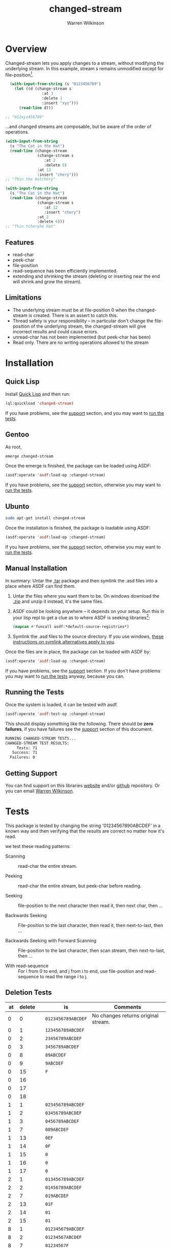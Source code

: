 #+TITLE: changed-stream
#+author: Warren Wilkinson

# Repository: https://github.com/WarrenWilkinson/changed-stream

* Overview 

Changed-stream lets you apply changes to a stream, without modifying the underlying stream.
In this example, stream s remains unmodified except for file-position[fn:: Changed-streams, like regular streams, aren't implicitly thread safe. But also ensure the underlying stream isn't being read concurrently.]. 

#+begin_src lisp
  (with-input-from-string (s "0123456789")
    (let ((d (change-stream s
                :at 3
                :delete 1
                :insert "xyz")))
      (read-line d)))

;; "012xyz456789"
#+end_src

...and changed streams are composable, but be aware of the order of operations. 

#+BEGIN_LATEX
\begin{figure}[htbp]
  \begin{minipage}[b]{0.5\linewidth}
    \centering

#+END_LATEX

#+begin_src lisp
  (with-input-from-string
    (s "The Cat in the Hat")
    (read-line (change-stream 
                (change-stream s
                   :at 2
                   :delete 6)
                :at 12
                :insert "chery")))
  ;; "Thin the Hatchery"
#+end_src

#+BEGIN_LATEX
  \end{minipage}
  \hspace{0.5cm}
  \begin{minipage}[b]{0.5\linewidth}
    \centering
#+END_LATEX

#+begin_src lisp
  (with-input-from-string
    (s "The Cat in the Hat")
    (read-line (change-stream 
                (change-stream s
                   :at 12
                   :insert "chery")
                :at 2
                :delete 6)))
  ;; "Thin tcheryhe Hat"
#+end_src

#+BEGIN_LATEX
  \end{minipage}
\end{figure}
#+END_LATEX

** Features

   * read-char
   * peek-char
   * file-position
   * read-sequence has been efficiently implemented.
   * extending and shrinking the stream (deleting or inserting near the end will shrink and grow the stream).

** Limitations

  * The underlying stream must be at file-position 0 when the changed-stream is created. There is an assert to catch this.
  * Thread safety is your responsibility -- in particular don't change the file-position of the underlying stream, the changed-stream will give incorrect results and could cause errors.
  * unread-char has not been implemented (but peek-char has been)
  * Read only. There are no writing operations allowed to the stream

* Installation
** Quick Lisp

Install [[http://www.quicklisp.org/beta/][Quick Lisp]] and then run:

#+BEGIN_SRC lisp
(ql:quickload 'changed-stream)
#+END_SRC

If you have problems, see the [[#support][support]] section, and you may want to [[#runtests][run the tests]].

** Gentoo

As root, 

#+BEGIN_SRC sh
emerge changed-stream
#+END_SRC

Once the emerge is finished, the package can be loaded using ASDF:
#+BEGIN_SRC lisp
(asdf:operate 'asdf:load-op :changed-stream)
#+END_SRC

If you have problems, see the [[#support][support]] section, otherwise you may want to [[#runtests][run the tests]].

** Ubunto

#+BEGIN_SRC sh
sudo apt-get install changed-stream
#+END_SRC

Once the installation is finished, the package is loadable using ASDF:

#+BEGIN_SRC lisp
(asdf:operate 'asdf:load-op :changed-stream)
#+END_SRC

If you have problems, see the [[#support][support]] section, otherwise you may want to [[#runtests][run the tests]].

** Manual Installation

In summary: Untar the [[https://github.com/WarrenWilkinson/changed-stream/archive/master.tar.gz][.tar]] package and then symlink the .asd files into a place where ASDF can find them. 

  1. Untar the files where you want them to be.  On windows download the [[https://github.com/WarrenWilkinson/changed-stream/archive/master.zip][.zip]] and unzip it instead, it's the same files.
  2. ASDF could be looking anywhere -- it depends on your setup.  Run this in your lisp repl to get a clue
     as to where ASDF is seeking libraries[fn:: you might need to (require 'asdf) before running this example]:

     #+BEGIN_SRC lisp
        (mapcan #'funcall asdf:*default-source-registries*)
     #+END_SRC

  3. Symlink the .asd files to the source directory. If you use windows, [[http://bc.tech.coop/blog/041113.html][these instructions on symlink alternatives apply to you]].

Once the files are in place, the package can be loaded with ASDF by:
#+BEGIN_SRC lisp
(asdf:operate 'asdf:load-op :changed-stream)
#+END_SRC

If you have problems, see the [[#support][support]] section.  If you don't have problems you may want to [[#runtests][run the tests]] anyway, because you can.

** Running the Tests
   :PROPERTIES:
   :CUSTOM-ID:  runtests
   :END:

Once the system is loaded, it can be tested with asdf. 

#+BEGIN_SRC lisp
(asdf:operate 'asdf:test-op :changed-stream)
#+END_SRC

This should display something like the following. There should
be *zero failures*, if you have failures see the [[#support][support]] section
of this document.

#+BEGIN_SRC sh
   RUNNING CHANGED-STREAM TESTS...
   CHANGED-STREAM TEST RESULTS: 
        Tests: 71
      Success: 71
     Failures: 0
#+END_SRC

** Getting Support
   :PROPERTIES:
   :CUSTOM-ID:  support
   :END:

You can find support on this libraries [[http://warrenwilkinson.ca/changed-stream][website]] and/or [[https://github.com/WarrenWilkinson/changed-stream][github]] repository. Or you can email [[mailto:warrenwilkinson@gmail.com][Warren Wilkinson]].

* Tests 

This package is tested by changing the string '01234567890ABCDEF' in a 
known way and then verifying that the results are correct no matter
how it's read.

we test these reading patterns:
 
 * Scanning :: read-char the entire stream.

 * Peeking :: read-char the entire stream, but peek-char before reading.

 * Seeking :: file-position to the next character then read it, then next char, then ...
  
 * Backwards Seeking :: File-position to the last character, then read it, then next-to-last, then ...
 
 * Backwards Seeking with Forward Scanning :: File-position to the last character, then scan stream, then next-to-last, then ...

 * With read-sequence :: For i from 0 to end, and j from i to end, use file-position and read-sequence to read the range i to j.

** Deletion Tests

#+TBL_NAME: identity_test
|------+----------+---+--------------------+-------------------------------------|
| *at* | *delete* |   | *is*               | *Comments*                          |
|------+----------+---+--------------------+-------------------------------------|
|    0 |        0 |   | ~0123456789ABCDEF~ | No changes returns original stream. |
|------+----------+---+--------------------+-------------------------------------|
|    0 |        1 |   | ~123456789ABCDEF~  |                                     |
|    0 |        2 |   | ~23456789ABCDEF~   |                                     |
|    0 |        3 |   | ~3456789ABCDEF~    |                                     |
|    0 |        8 |   | ~89ABCDEF~         |                                     |
|    0 |        9 |   | ~9ABCDEF~          |                                     |
|    0 |       15 |   | ~F~                |                                     |
|    0 |       16 |   |                    |                                     |
|    0 |       17 |   |                    |                                     |
|    0 |       18 |   |                    |                                     |
|------+----------+---+--------------------+-------------------------------------|
|    1 |        1 |   | ~023456789ABCDEF~  |                                     |
|    1 |        2 |   | ~03456789ABCDEF~   |                                     |
|    1 |        3 |   | ~0456789ABCDEF~    |                                     |
|    1 |        7 |   | ~089ABCDEF~        |                                     |
|    1 |       13 |   | ~0EF~              |                                     |
|    1 |       14 |   | ~0F~               |                                     |
|    1 |       15 |   | ~0~                |                                     |
|    1 |       16 |   | ~0~                |                                     |
|    1 |       17 |   | ~0~                |                                     |
|------+----------+---+--------------------+-------------------------------------|
|    2 |        1 |   | ~013456789ABCDEF~  |                                     |
|    2 |        2 |   | ~01456789ABCDEF~   |                                     |
|    2 |        7 |   | ~019ABCDEF~        |                                     |
|    2 |       13 |   | ~01F~              |                                     |
|    2 |       14 |   | ~01~               |                                     |
|    2 |       15 |   | ~01~               |                                     |
|------+----------+---+--------------------+-------------------------------------|
|    8 |        1 |   | ~012345679ABCDEF~  |                                     |
|    8 |        2 |   | ~01234567ABCDEF~   |                                     |
|    8 |        7 |   | ~01234567F~        |                                     |
|    8 |        8 |   | ~01234567~         |                                     |
|    8 |        9 |   | ~01234567~         |                                     |
|------+----------+---+--------------------+-------------------------------------|
|   14 |        1 |   | ~0123456789ABCDF~  |                                     |
|   14 |        2 |   | ~0123456789ABCD~   |                                     |
|   14 |        3 |   | ~0123456789ABCD~   |                                     |
|------+----------+---+--------------------+-------------------------------------|
|   15 |        1 |   | ~0123456789ABCDE~  |                                     |
|   15 |        2 |   | ~0123456789ABCDE~  |                                     |
|------+----------+---+--------------------+-------------------------------------|
|   16 |        1 |   | ~0123456789ABCDEF~ |                                     |
|   16 |        2 |   | ~0123456789ABCDEF~ |                                     |
|------+----------+---+--------------------+-------------------------------------|
|   17 |        1 |   | ~0123456789ABCDEF~ |                                     |
|------+----------+---+--------------------+-------------------------------------|

** Insertion Tests

|------+---+----------------------+--------------------------------------+------------|
| *at* |   | *insert*             | *is*                                 | *Comments* |
|------+---+----------------------+--------------------------------------+------------|
|    0 |   | ~x~                  | ~x0123456789ABCDEF~                  |            |
|    0 |   | ~xy~                 | ~xy0123456789ABCDEF~                 |            |
|    0 |   | ~)!@#$%^&*(abcdef~   | ~)!@#$%^&*(abcdef0123456789ABCDEF~   |            |
|    0 |   | ~)!@#$%^&*(abcdef+~  | ~)!@#$%^&*(abcdef+0123456789ABCDEF~  |            |
|    0 |   | ~)!@#$%^&*(abcdef+-~ | ~)!@#$%^&*(abcdef+-0123456789ABCDEF~ |            |
|------+---+----------------------+--------------------------------------+------------|
|    1 |   | ~x~                  | ~0x123456789ABCDEF~                  |            |
|    1 |   | ~xy~                 | ~0xy123456789ABCDEF~                 |            |
|    1 |   | ~)!@#$%^&*(abcdef~   | ~0)!@#$%^&*(abcdef123456789ABCDEF~   |            |
|    1 |   | ~)!@#$%^&*(abcdef+~  | ~0)!@#$%^&*(abcdef+123456789ABCDEF~  |            |
|------+---+----------------------+--------------------------------------+------------|
|    2 |   | ~x~                  | ~01x23456789ABCDEF~                  |            |
|    2 |   | ~xy~                 | ~01xy23456789ABCDEF~                 |            |
|    2 |   | ~)!@#$%^&*(abcdef~   | ~01)!@#$%^&*(abcdef23456789ABCDEF~   |            |
|    2 |   | ~)!@#$%^&*(abcdef+~  | ~01)!@#$%^&*(abcdef+23456789ABCDEF~  |            |
|------+---+----------------------+--------------------------------------+------------|
|    8 |   | ~x~                  | ~01234567x89ABCDEF~                  |            |
|    8 |   | ~xy~                 | ~01234567xy89ABCDEF~                 |            |
|    8 |   | ~)!@#$%^&*(abcdef~   | ~01234567)!@#$%^&*(abcdef89ABCDEF~   |            |
|    8 |   | ~)!@#$%^&*(abcdef+~  | ~01234567)!@#$%^&*(abcdef+89ABCDEF~  |            |
|------+---+----------------------+--------------------------------------+------------|
|   14 |   | ~x~                  | ~0123456789ABCDxEF~                  |            |
|   14 |   | ~xy~                 | ~0123456789ABCDxyEF~                 |            |
|   14 |   | ~)!@#$%^&*(abcdef~   | ~0123456789ABCD)!@#$%^&*(abcdefEF~   |            |
|   14 |   | ~)!@#$%^&*(abcdef+~  | ~0123456789ABCD)!@#$%^&*(abcdef+EF~  |            |
|------+---+----------------------+--------------------------------------+------------|
|   15 |   | ~x~                  | ~0123456789ABCDExF~                  |            |
|   15 |   | ~xy~                 | ~0123456789ABCDExyF~                 |            |
|   15 |   | ~)!@#$%^&*(abcdef~   | ~0123456789ABCDE)!@#$%^&*(abcdefF~   |            |
|   15 |   | ~)!@#$%^&*(abcdef+~  | ~0123456789ABCDE)!@#$%^&*(abcdef+F~  |            |
|------+---+----------------------+--------------------------------------+------------|
|   16 |   | ~x~                  | ~0123456789ABCDEFx~                  |            |
|   16 |   | ~xy~                 | ~0123456789ABCDEFxy~                 |            |
|   16 |   | ~)!@#$%^&*(abcdef~   | ~0123456789ABCDEF)!@#$%^&*(abcdef~   |            |
|   16 |   | ~)!@#$%^&*(abcdef+~  | ~0123456789ABCDEF)!@#$%^&*(abcdef+~  |            |
|------+---+----------------------+--------------------------------------+------------|
|   17 |   | ~x~                  | ~0123456789ABCDEF~                   |            |
|   18 |   | ~x~                  | ~0123456789ABCDEF~                   |            |
|   20 |   | ~x~                  | ~0123456789ABCDEF~                   |            |
|------+---+----------------------+--------------------------------------+------------|

** Replacement Tests

|------+----------+----------------------+----------------------+------------|
| *at* | *delete* | *insert*             | *is*                 | *Comments* |
|------+----------+----------------------+----------------------+------------|
|    0 |        1 | ~)~                  | ~)123456789ABCDEF~   |            |
|    0 |        2 | ~)!~                 | ~)!23456789ABCDEF~   |            |
|    0 |        8 | ~)!@#$%^&~           | ~)!@#$%^&89ABCDEF~   |            |
|    0 |       14 | ~)!@#$%^&*(abcd~     | ~)!@#$%^&*(abcdEF~   |            |
|    0 |       15 | ~)!@#$%^&*(abcde~    | ~)!@#$%^&*(abcdeF~   |            |
|    0 |       16 | ~)!@#$%^&*(abcdef~   | ~)!@#$%^&*(abcdef~   |            |
|    0 |       17 | ~)!@#$%^&*(abcdefg~  | ~)!@#$%^&*(abcdefg~  |            |
|    0 |       18 | ~)!@#$%^&*(abcdefgh~ | ~)!@#$%^&*(abcdefgh~ |            |
|------+----------+----------------------+----------------------+------------|
|    1 |        1 | ~!~                  | ~0!23456789ABCDEF~   |            |
|    1 |        8 | ~!@#$%^&*~           | ~0!@#$%^&*9ABCDEF~   |            |
|    1 |       14 | ~!@#$%^&*(abcde~     | ~0!@#$%^&*(abcdeF~   |            |
|    1 |       15 | ~!@#$%^&*(abcdef~    | ~0!@#$%^&*(abcdef~   |            |
|    1 |       16 | ~!@#$%^&*(abcdefg~   | ~0!@#$%^&*(abcdefg~  |            |
|    1 |       17 | ~!@#$%^&*(abcdefgh~  | ~0!@#$%^&*(abcdefgh~ |            |
|------+----------+----------------------+----------------------+------------|
|    8 |        1 | ~*~                  | ~01234567*9ABCDEF~   |            |
|    8 |        7 | ~*(abcde~            | ~01234567*(abcdeF~   |            |
|    8 |        8 | ~*(abcdef~           | ~01234567*(abcdef~   |            |
|    8 |        9 | ~*(abcdefg~          | ~01234567*(abcdefg~  |            |
|------+----------+----------------------+----------------------+------------|
|   14 |        1 | ~e~                  | ~0123456789ABCDeF~   |            |
|   14 |        2 | ~ef~                 | ~0123456789ABCDef~   |            |
|   14 |        3 | ~efg~                | ~0123456789ABCDefg~  |            |
|------+----------+----------------------+----------------------+------------|
|   15 |        1 | ~f~                  | ~0123456789ABCDEf~   |            |
|   15 |        2 | ~fg~                 | ~0123456789ABCDEfg~  |            |
|------+----------+----------------------+----------------------+------------|
|   16 |        1 | ~g~                  | ~0123456789ABCDEFg~  |            |
|   16 |        2 | ~gh~                 | ~0123456789ABCDEFgh~ |            |
|------+----------+----------------------+----------------------+------------|

** Replace+Delete Tests

|------+----------+----------+---------------------+------------|
| *at* | *delete* | *insert* | *is*                | *Comments* |
|------+----------+----------+---------------------+------------|
|    0 |        2 | ~)~      | ~)23456789ABCDEF~   |            |
|    0 |        4 | ~)!~     | ~)!456789ABCDEF~    |            |
|    0 |        8 | ~)!@#~   | ~)!@#89ABCDEF~      |            |
|    0 |       15 | ~)!~     | ~)!F~               |            |
|    0 |       16 | ~)!~     | ~)!~                |            |
|    0 |       17 | ~)!~     | ~)!~                |            |
|------+----------+----------+---------------------+------------|
|    1 |        2 | ~)~      | ~0)3456789ABCDEF~   |            |
|    1 |       14 | ~)~      | ~0)F~               |            |
|    1 |       15 | ~)~      | ~0)~                |            |
|    1 |       16 | ~)~      | ~0)~                |            |
|------+----------+----------+---------------------+------------|
|   13 |        2 | ~)~      | ~0123456789ABC)F~   |            |
|   14 |        2 | ~)~      | ~0123456789ABCD)~   |            |
|   15 |        2 | ~)~      | ~0123456789ABCDE)~  |            |
|   16 |        2 | ~)~      | ~0123456789ABCDEF)~ |            |
|   17 |        2 | ~)~      | ~0123456789ABCDEF~  |            |
|------+----------+----------+---------------------+------------|

** Replace+Insert Tests

|------+----------+-----------------------+----------------------------+------------|
| *at* | *delete* | *insert*              | *is*                       | *Comments* |
|------+----------+-----------------------+----------------------------+------------|
|    0 |        1 | ~)!~                  | ~)!123456789ABCDEF~        |            |
|    0 |        2 | ~)!@#~                | ~)!@#23456789ABCDEF~       |            |
|    0 |        4 | ~)!@#$%^&~            | ~)!@#$%^&456789ABCDEF~     |            |
|    0 |        8 | ~)!@#$%^&*(abcdef~    | ~)!@#$%^&*(abcdef89ABCDEF~ |            |
|    0 |       15 | ~)!@#$%^&*(abcdefxyz~ | ~)!@#$%^&*(abcdefxyzF~     |            |
|    0 |       16 | ~)!@#$%^&*(abcdefxyz~ | ~)!@#$%^&*(abcdefxyz~      |            |
|    0 |       17 | ~)!@#$%^&*(abcdefxyz~ | ~)!@#$%^&*(abcdefxyz~      |            |
|------+----------+-----------------------+----------------------------+------------|
|    1 |        1 | ~)!~                  | ~0)!23456789ABCDEF~        |            |
|    1 |        2 | ~)!@#~                | ~0)!@#3456789ABCDEF~       |            |
|------+----------+-----------------------+----------------------------+------------|
|   13 |        1 | ~)!~                  | ~0123456789ABC)!EF~        |            |
|   14 |        1 | ~)!~                  | ~0123456789ABCD)!F~        |            |
|   15 |        1 | ~)!~                  | ~0123456789ABCDE)!~        |            |
|   16 |        1 | ~)!~                  | ~0123456789ABCDEF)!~       |            |
|   17 |        1 | ~)!~                  | ~0123456789ABCDEF~         |            |
|------+----------+-----------------------+----------------------------+------------|

* Implementation

A changed stream has five zones:
  
  * 1. Before :: The area before our changes.
  * 2. Replace :: The range were our changes overwrite the source.
  * 3. Delete :: The range where we are deleting (not emitting) source characters.
  * 4. Insert :: The range where we are outputing new characters, but not consuming source characters.
  * 5. After :: The area after our changes. 

We never have both delete and insert, instead we'd represent that as a replace and insert or a replace and delete.

** diffcase

The changed-stream class is designed to support a macro called 'diffcase'. This macro is like a case statement,
but supports these five parts.  Most of the stream functions use this macro.

#+BEGIN_SRC lisp
  (defmacro diffcase ((position stream)
                      (before &rest before-case-code)
                      (replace &rest replace-case-code)
                      (delete &rest delete-case-code)
                      (insert &rest insert-case-code)
                      (after &rest after-case-code))
    (declare (ignore before replace delete insert after))
    (let ((pos (gensym)) (strm (gensym)))
      `(let ((,pos ,position) (,strm ,stream))
         (cond ((< ,pos (last-unchanged-position ,strm)) ,@before-case-code)
               ((< ,pos (last-replacement-position ,strm)) ,@replace-case-code)
               ((< ,pos (last-modified-position ,strm))
                (if (mod-is-delete-p ,strm)
                    (progn ,@delete-case-code)
                    (progn ,@insert-case-code)))
               (t ,@after-case-code)))))
#+END_SRC

*** changed-stream class

The class support the macros, and the macro cares about character positions: At what position is the
first change?  At what position is the last replacement?  And where is the last modification!

The class stores these precomputed values so we don't have to add our change-position to the minimum of 
the length of the insert string vs the number of deleted characters -- we know this number,
it's 'last-replacement-position'.

#+BEGIN_SRC lisp
  (defclass changed-stream (fundamental-character-input-stream)
    ((stream                    :initarg  :stream                    
                                :reader stream-of)
     (virtual-position          :initform 0
                                :accessor virtual-position)
     (last-unchanged-position   :initarg  :last-unchanged-position  
                                :reader last-unchanged-position)
     (last-replacement-position :initarg  :last-replacement-position 
                                :reader last-replacement-position)
     (last-modified-position    :initarg  :last-modified-position    
                                :reader last-modified-position)
     (removed-characters        :initarg  :removed-characters        
                                :reader removed-characters)
     (insert-string             :initarg  :string  
                                :reader insert-string)))
  
  (defun mod-is-delete-p (stream) (> (removed-characters stream) 0))
  
  (defun change-stream (stream &key (at 0) (insert "") (delete 0))
    (assert (zerop (file-position stream)))
    (let ((last-replace (+ at (min (length insert) delete)))
          (last-mod (+ at (max delete (length insert)))))
      (make-instance 'changed-stream
         :stream stream
         :last-unchanged-position at
         :last-replacement-position last-replace
         :last-modified-position last-mod
         :removed-characters (- delete (length insert)) 
         :string insert)))
#+END_SRC

** file-position

When we set our own file-position, we have to compute the correct file-position to set the source stream too.
This is easy during the before and replacement stages -- it's our current position.

If we are repositioning into the delete range, the file-position of the source moved ahead by the number of characters
to delete.

If we are repositioning into the insert range, the file position of the source is just after the position of the last replaced character.
When we start reading the source again, all the replaced characters will have been skipped. 

If we are repositioning after the modification range, the file-position of the source moved ahead by the number of characters
to delete. This takes into account the fact that these characters have been skipped and we are further in our source than
we'd be otherwise. If our modification was insert+replace, then removed-characters will be negative and will put the file-position
backwards. Since extra characters have been emitted, we're further back in the source stream.

#+BEGIN_SRC lisp
  (defmethod stream-file-position ((stream changed-stream) &optional newval)
    (if newval 
        (progn 
          (diffcase (newval stream)
             (before  (file-position (stream-of stream) newval))
             (replace (file-position (stream-of stream) newval))
             (delete  (file-position (stream-of stream)
                                     (+ newval (removed-characters stream))))
             (insert  (file-position (stream-of stream)
                                     (last-replacement-position stream)))
             (after   (file-position (stream-of stream)
                                     (+ newval (removed-characters stream)))))
          (setf (virtual-position stream) newval))
        (virtual-position stream)))
#+END_SRC

** read-char
   :PROPERTIES:
   :CUSTOM-ID: read-char
   :END:

Real characters are characters from the source stream.  Replacement characters skip a source stream character and 
return the next character from the insert stream (a virtual character).

For deletes, we seek the end of the deleted characters and then emit the next.

#+BEGIN_SRC lisp
  (defmethod stream-read-char ((stream changed-stream))
    (diffcase ((if (mod-is-delete-p stream)
                   (file-position (stream-of stream))
                   (virtual-position stream)) 
               stream)
       (before  (real-char stream))
       (replace (replacement-char stream))
       (delete  (internal-seek-end-of-delete stream) (real-char stream))
       (insert (virtual-char stream))
       (after  (real-char stream))))
#+END_SRC

** peek-char

Similar in structure [[#read-char][read-char]], peek-char does the same operation but with peeks.  The replace region just takes
the next virtual-char (rather than the replacement-char which would read and drop the next character from the source stream).

#+BEGIN_SRC lisp
  (defmethod stream-peek-char ((stream changed-stream))
      (diffcase ((if (mod-is-delete-p stream)
                     (file-position (stream-of stream))
                     (virtual-position stream)) stream)
        (before  (peek-char nil (stream-of stream) nil :eof))
        (replace (virtual-char stream t))
        (delete  (internal-seek-end-of-delete stream) 
                 (peek-char nil (stream-of stream) nil :eof))
        (insert  (virtual-char stream t))
        (after   (peek-char nil (stream-of stream) nil :eof)))))
#+END_SRC

** read-sequence

Read sequence is three functions, implemented as one for simplicity. But essentially:

 1. Read the sequence before the changes by calling read-sequence on the source stream. 
 2. Read the sequence during the changes by call-next-method (which will do it by calls to read-char)
 3. Read the sequence after the changes by calling read-sequence on the source stream.

The complexity of this function comes from computing the correct start and end ranges for
these three steps.

#+BEGIN_SRC lisp
  (defmethod stream-read-sequence ((stream changed-stream) seq &optional start end)
    (let ((position (virtual-position stream)))
      (let ((write-length (- (or end (length seq)) (or start 0))))
        (let ((before-length (min write-length
                              (max 0 (- (last-unchanged-position stream) position)))))
          (read-sequence seq (stream-of stream)
                         :start start
                         :end (+ start before-length))
          (incf start before-length)
          (incf position before-length)
          (decf write-length before-length)
          (file-position stream position))
        
        (let ((during-length (min write-length 
                              (max 0 (- (last-modified-position stream) position)))))
          (call-next-method stream seq start (+ start during-length))
          (incf start during-length)
          (incf position during-length)
          (decf write-length during-length))
        
        (let ((after-length write-length))
          (read-sequence seq (stream-of stream)
                         :start start
                         :end (+ start after-length))
          (incf start after-length)
          (incf position after-length)
          (decf write-length after-length)
          (file-position stream position)))))
  
#+END_SRC

** Test Framework
* License

Changed-stream is distributed under [[http://opensource.org/licenses/lgpl-2.1.php][LGPL2]] License. 


* TODO Document how the tests are implemented.
* TODO Make it Tanglable (why?)

Can I describe the code better than the code can? Are there important design decisions? ... Actually,
DON'T include crap (the boiler plate). 

* TODO package and release.
* TODO Put version number in this file.
* TODO Grab ASD descriptions from this file.
* TODO Get an ebuild done.
* TODO Get it onto quicklisp.
* DONE Get a github account place to put this on.
https://github.com/WarrenWilkinson/changed-stream
* DONE Populate the getting support part.

* TODO Get integration with cl-test-grid
https://github.com/cl-test-grid/cl-test-grid

* TODO Publish this as HTML and make it the projects webpage.
